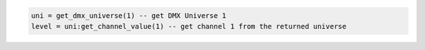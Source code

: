 .. code-block:: lua

   uni = get_dmx_universe(1) -- get DMX Universe 1
   level = uni:get_channel_value(1) -- get channel 1 from the returned universe
